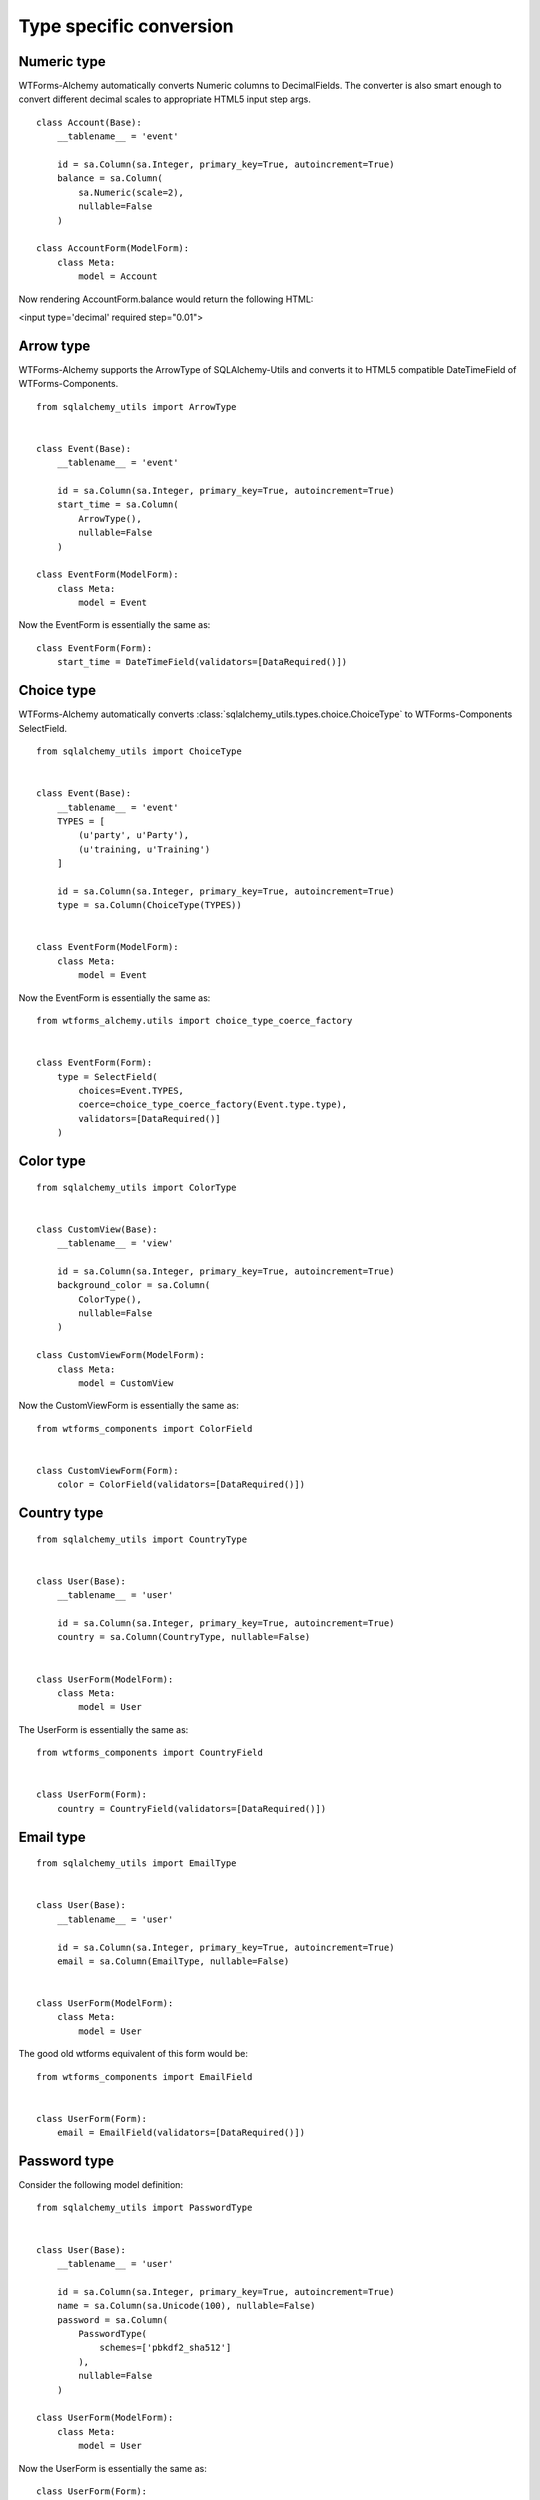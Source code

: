 Type specific conversion
========================


Numeric type
------------

WTForms-Alchemy automatically converts Numeric columns to DecimalFields. The
converter is also smart enough to convert different decimal scales to
appropriate HTML5 input step args.


::


    class Account(Base):
        __tablename__ = 'event'

        id = sa.Column(sa.Integer, primary_key=True, autoincrement=True)
        balance = sa.Column(
            sa.Numeric(scale=2),
            nullable=False
        )

    class AccountForm(ModelForm):
        class Meta:
            model = Account


Now rendering AccountForm.balance would return the following HTML:

<input type='decimal' required step="0.01">


Arrow type
----------

WTForms-Alchemy supports the ArrowType of SQLAlchemy-Utils and converts it to
HTML5 compatible DateTimeField of WTForms-Components.

::


    from sqlalchemy_utils import ArrowType


    class Event(Base):
        __tablename__ = 'event'

        id = sa.Column(sa.Integer, primary_key=True, autoincrement=True)
        start_time = sa.Column(
            ArrowType(),
            nullable=False
        )

    class EventForm(ModelForm):
        class Meta:
            model = Event


Now the EventForm is essentially the same as:

::


    class EventForm(Form):
        start_time = DateTimeField(validators=[DataRequired()])


Choice type
-----------

WTForms-Alchemy automatically converts
:class:`sqlalchemy_utils.types.choice.ChoiceType` to WTForms-Components
SelectField.


::


    from sqlalchemy_utils import ChoiceType


    class Event(Base):
        __tablename__ = 'event'
        TYPES = [
            (u'party', u'Party'),
            (u'training, u'Training')
        ]

        id = sa.Column(sa.Integer, primary_key=True, autoincrement=True)
        type = sa.Column(ChoiceType(TYPES))


    class EventForm(ModelForm):
        class Meta:
            model = Event


Now the EventForm is essentially the same as:

::

    from wtforms_alchemy.utils import choice_type_coerce_factory


    class EventForm(Form):
        type = SelectField(
            choices=Event.TYPES,
            coerce=choice_type_coerce_factory(Event.type.type),
            validators=[DataRequired()]
        )



Color type
----------

::


    from sqlalchemy_utils import ColorType


    class CustomView(Base):
        __tablename__ = 'view'

        id = sa.Column(sa.Integer, primary_key=True, autoincrement=True)
        background_color = sa.Column(
            ColorType(),
            nullable=False
        )

    class CustomViewForm(ModelForm):
        class Meta:
            model = CustomView


Now the CustomViewForm is essentially the same as:

::


    from wtforms_components import ColorField


    class CustomViewForm(Form):
        color = ColorField(validators=[DataRequired()])



Country type
------------

::


    from sqlalchemy_utils import CountryType


    class User(Base):
        __tablename__ = 'user'

        id = sa.Column(sa.Integer, primary_key=True, autoincrement=True)
        country = sa.Column(CountryType, nullable=False)


    class UserForm(ModelForm):
        class Meta:
            model = User


The UserForm is essentially the same as:

::


    from wtforms_components import CountryField


    class UserForm(Form):
        country = CountryField(validators=[DataRequired()])



Email type
----------

::


    from sqlalchemy_utils import EmailType


    class User(Base):
        __tablename__ = 'user'

        id = sa.Column(sa.Integer, primary_key=True, autoincrement=True)
        email = sa.Column(EmailType, nullable=False)


    class UserForm(ModelForm):
        class Meta:
            model = User


The good old wtforms equivalent of this form would be:

::


    from wtforms_components import EmailField


    class UserForm(Form):
        email = EmailField(validators=[DataRequired()])



Password type
-------------

Consider the following model definition:

::


    from sqlalchemy_utils import PasswordType


    class User(Base):
        __tablename__ = 'user'

        id = sa.Column(sa.Integer, primary_key=True, autoincrement=True)
        name = sa.Column(sa.Unicode(100), nullable=False)
        password = sa.Column(
            PasswordType(
                schemes=['pbkdf2_sha512']
            ),
            nullable=False
        )

    class UserForm(ModelForm):
        class Meta:
            model = User


Now the UserForm is essentially the same as:

::

    class UserForm(Form):
        name = TextField(validators=[DataRequired(), Length(max=100)])
        password = PasswordField(validators=[DataRequired()])




Phonenumber type
----------------

WTForms-Alchemy supports the PhoneNumberType of SQLAlchemy-Utils and converts it automatically
to WTForms-Components PhoneNumberField. This field renders itself as HTML5 compatible phonenumber input.


Consider the following model definition:

::


    from sqlalchemy_utils import PhoneNumberType


    class User(Base):
        __tablename__ = 'user'

        id = sa.Column(sa.Integer, primary_key=True, autoincrement=True)
        name = sa.Column(sa.Unicode(100), nullable=False)
        phone_number = sa.Column(PhoneNumberType())


    class UserForm(ModelForm):
        class Meta:
            model = User


Now the UserForm is essentially the same as:

::

    from wtforms_components import PhoneNumberField


    class UserForm(Form):
        name = TextField(validators=[DataRequired(), Length(max=100)])
        password = PhoneNumberField(validators=[DataRequired()])


URL type
--------

WTForms-Alchemy automatically converts SQLAlchemy-Utils URLType to StringField and adds URL validator for it.

Consider the following model definition:

::


    from sqlalchemy_utils import URLType


    class User(Base):
        __tablename__ = 'user'

        id = sa.Column(sa.Integer, primary_key=True, autoincrement=True)
        website = sa.Column(URLType())


    class UserForm(ModelForm):
        class Meta:
            model = User


Now the UserForm is essentially the same as:

::

    from wtforms_components import StringField
    from wtforms.validators import URL


    class UserForm(Form):
        website = StringField(validators=[URL()])
